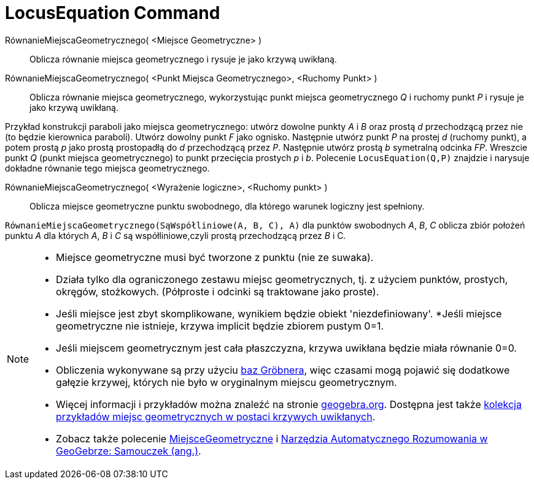 = LocusEquation Command
:page-en: commands/LocusEquation
ifdef::env-github[:imagesdir: /en/modules/ROOT/assets/images]

RównanieMiejscaGeometrycznego( <Miejsce Geometryczne> )::
 Oblicza równanie miejsca geometrycznego i rysuje je jako krzywą uwikłaną.
RównanieMiejscaGeometrycznego( <Punkt Miejsca Geometrycznego>, <Ruchomy Punkt> )::
  Oblicza równanie miejsca geometrycznego, wykorzystując punkt miejsca geometrycznego _Q_ i ruchomy punkt _P_ i rysuje je jako krzywą uwikłaną.

[EXAMPLE]
====

Przykład konstrukcji paraboli jako miejsca geometrycznego: utwórz dowolne punkty _A_ i _B_ oraz prostą _d_ przechodzącą przez nie 
(to będzie kierownica paraboli). Utwórz dowolny punkt _F_ jako ognisko. Następnie utwórz punkt _P_ na prostej _d_ (ruchomy punkt), a potem 
prostą _p_ jako prostą prostopadłą do _d_ przechodzącą przez _P_. Następnie utwórz prostą _b_ symetralną odcinka
_FP_. Wreszcie punkt _Q_ (punkt miejsca geometrycznego) to punkt przecięcia prostych _p_ i _b_.
Polecenie `++LocusEquation(Q,P)++` znajdzie i narysuje dokładne równanie tego miejsca geometrycznego.

====

RównanieMiejscaGeometrycznego( <Wyrażenie logiczne>, <Ruchomy punkt> )::
  Oblicza miejsce geometryczne punktu swobodnego, dla którego warunek logiczny jest spełniony.

[EXAMPLE]
====

`++RównanieMiejscaGeometrycznego(SąWspółliniowe(A, B, C), A)++` dla punktów swobodnych _A_, _B_, _C_ oblicza zbiór położeń punktu _A_ dla
których _A_, _B_ i _C_ są współliniowe,czyli prostą przechodzącą przez _B_ i C__.__

====

[NOTE]
====

* Miejsce geometryczne musi być tworzone z punktu (nie ze suwaka).
* Działa tylko dla ograniczonego zestawu miejsc geometrycznych, tj. z użyciem punktów, prostych, okręgów, stożkowych. 
  (Półproste i odcinki są traktowane jako proste).
* Jeśli miejsce jest zbyt skomplikowane, wynikiem będzie obiekt 'niezdefiniowany'.
*Jeśli miejsce geometryczne nie istnieje, krzywa implicit będzie zbiorem pustym 0=1.
* Jeśli miejscem geometrycznym jest cała płaszczyzna, krzywa uwikłana będzie miała równanie 0=0.
* Obliczenia wykonywane są przy użyciu https://pl.wikipedia.org/wiki/Baza_Gr%C3%B6bnera[baz Gröbnera], więc czasami mogą pojawić 
  się dodatkowe gałęzie krzywej, których nie było w oryginalnym miejscu geometrycznym.
* Więcej informacji i przykładów można znaleźć na stronie https://www.geogebra.org/m/KZVzqVEM[geogebra.org]. Dostępna jest także
https://www.geogebra.org/m/mbXQuvUV[kolekcja przykładów miejsc geometrycznych w postaci krzywych uwikłanych].
* Zobacz także polecenie xref:/commands/MiejsceGeometryczne.adoc[MiejsceGeometryczne] i
https://github.com/kovzol/gg-art-doc/tree/master/pdf/english.pdf[Narzędzia Automatycznego Rozumowania w GeoGebrze: Samouczek (ang.)].

====
